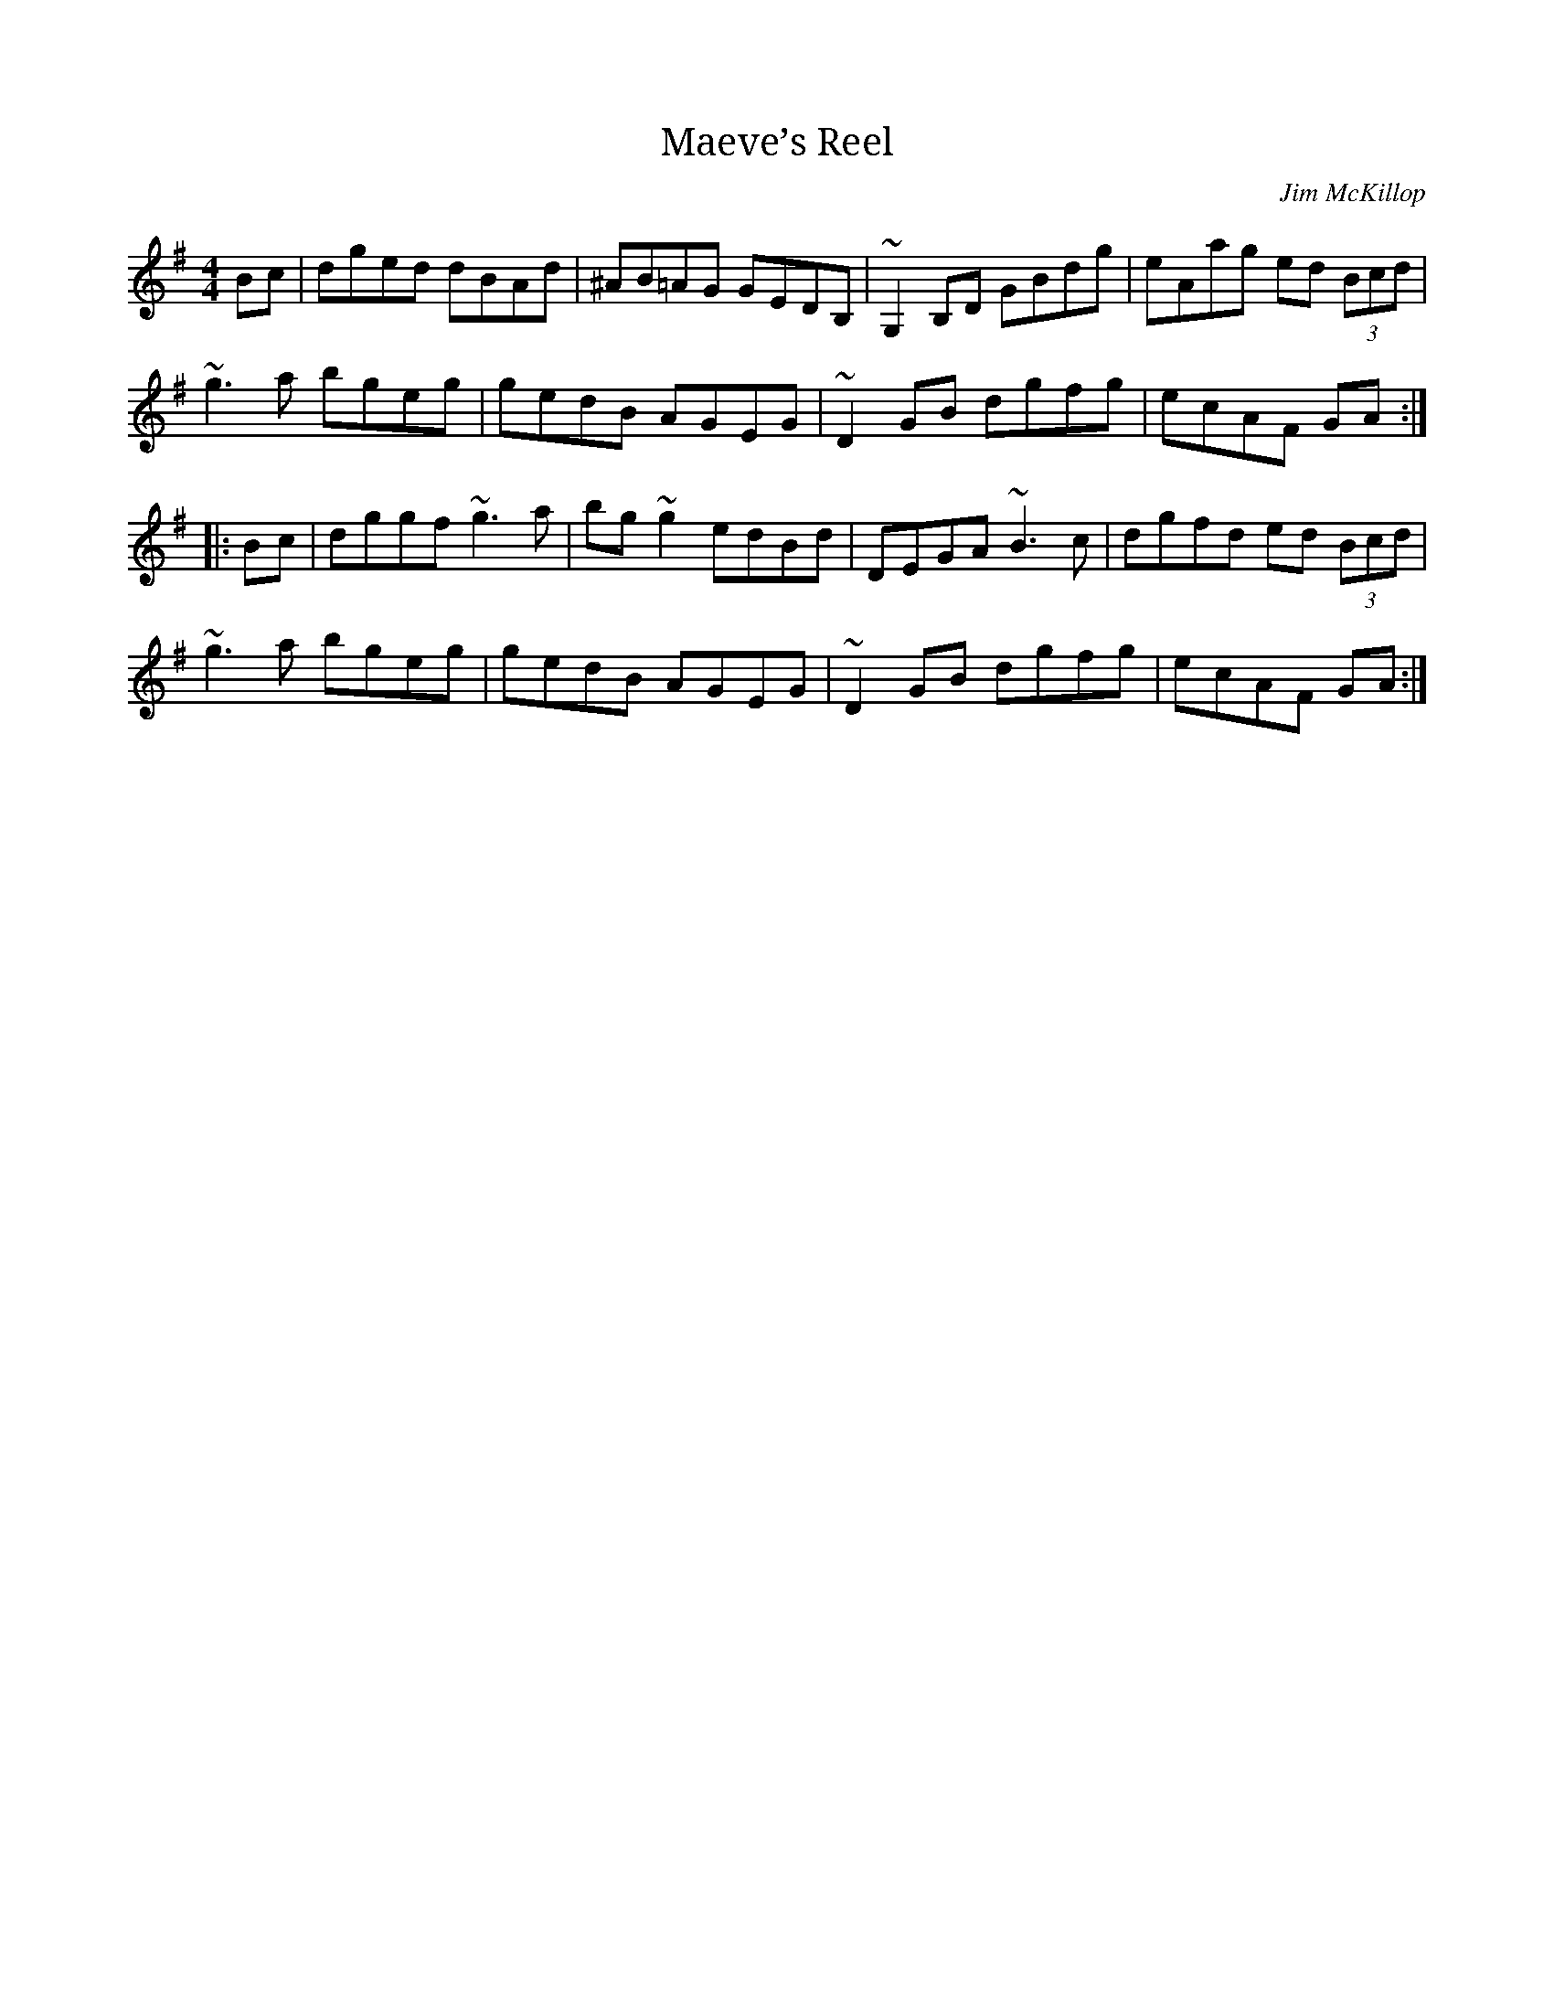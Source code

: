 X: 1
T: Maeve’s Reel
C: Jim McKillop
S: Brid Harper & Dermot Byrne - Live In Concert
M: 4/4
L: 1/8
R: reel
K: Gmaj
Bc|dged dBAd|^AB=AG GEDB,|~G,2B,D GBdg|eAag ed (3Bcd|
~g3a bgeg|gedB AGEG|~D2GB dgfg|ecAF GA:|
|:Bc|dggf ~g3a|bg~g2 edBd|DEGA ~B3c|dgfd ed (3Bcd|
~g3a bgeg|gedB AGEG|~D2GB dgfg|ecAF GA:|
